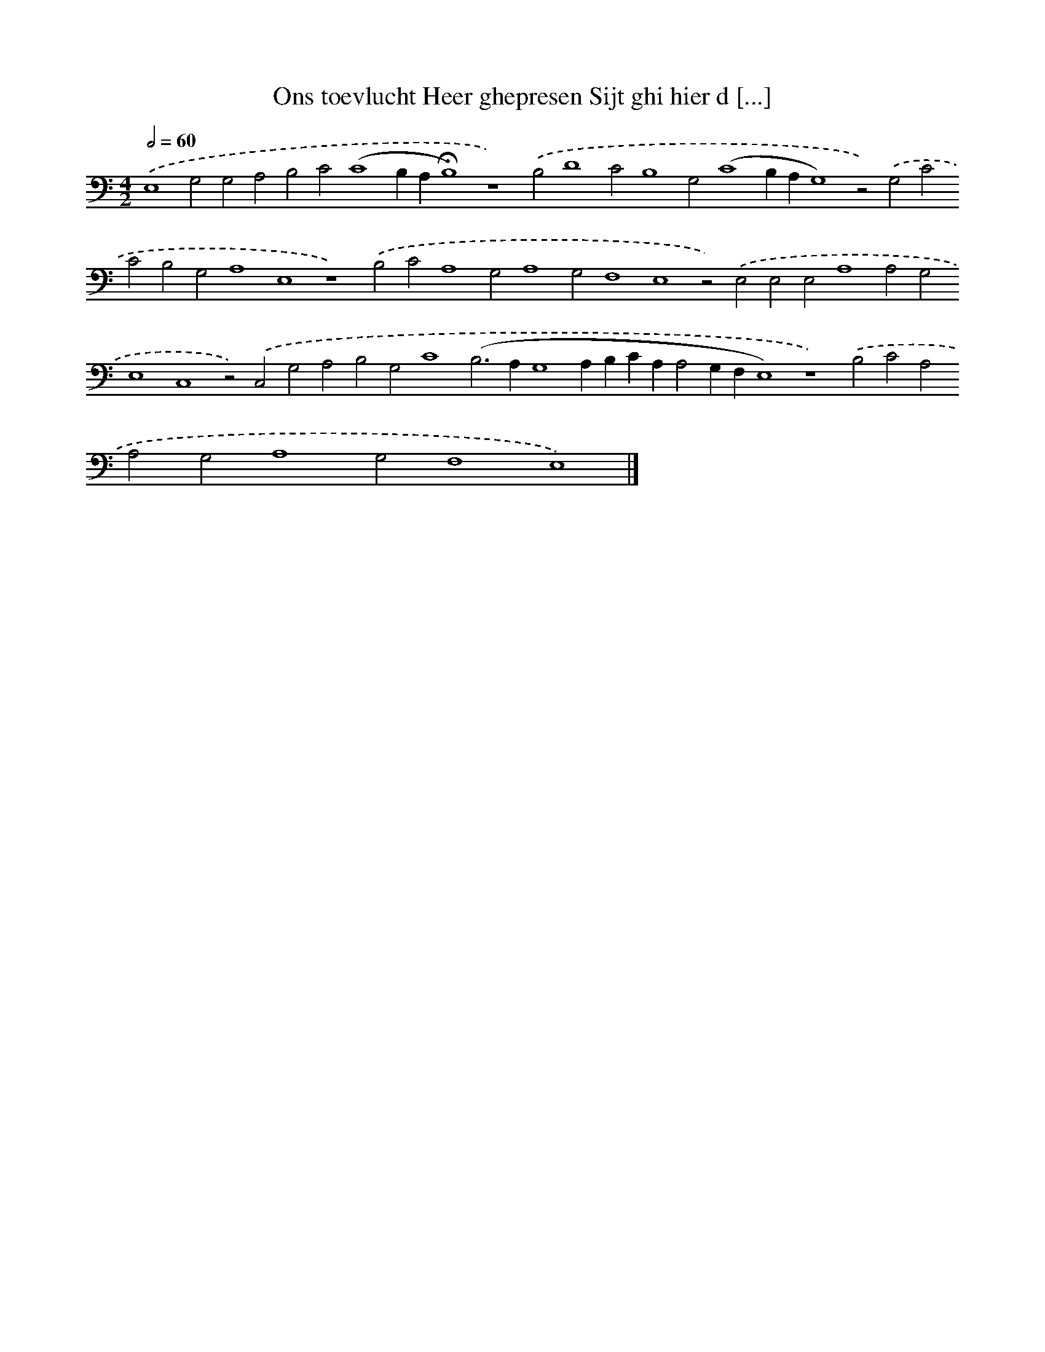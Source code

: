 X: 643
T: Ons toevlucht Heer ghepresen Sijt ghi hier d [...]
%%abc-version 2.0
%%abcx-abcm2ps-target-version 5.9.1 (29 Sep 2008)
%%abc-creator hum2abc beta
%%abcx-conversion-date 2018/11/01 14:35:35
%%humdrum-veritas 3869772163
%%humdrum-veritas-data 3792915186
%%continueall 1
%%barnumbers 0
L: 1/4
M: 4/2
Q: 1/2=60
K: C clef=bass
.('E,4G,2G,2A,2B,2C2(C4B,A,!fermata!B,4)z4).('B,2D4C2B,4G,2(C4B,A,G,4)z2).('G,2C2C2B,2G,2A,4E,4z4).('B,2C2A,4G,2A,4G,2F,4E,4z2).('E,2E,2E,2A,4A,2G,2E,4C,4z2).('C,2G,2A,2B,2G,2C4(B,2>A,2G,4A,B,CA,A,2G,F,E,4)z4).('B,2C2A,2A,2G,2A,4G,2F,4E,4) |]
